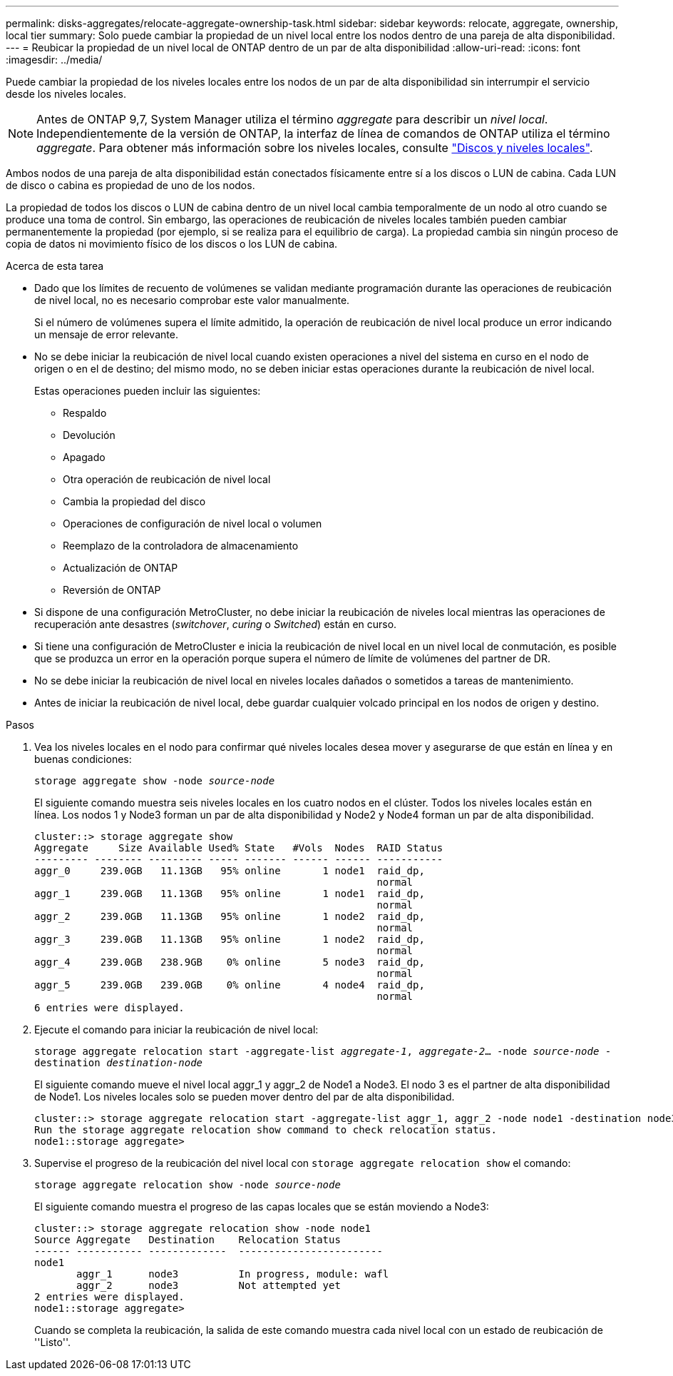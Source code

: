 ---
permalink: disks-aggregates/relocate-aggregate-ownership-task.html 
sidebar: sidebar 
keywords: relocate, aggregate, ownership, local tier 
summary: Solo puede cambiar la propiedad de un nivel local entre los nodos dentro de una pareja de alta disponibilidad. 
---
= Reubicar la propiedad de un nivel local de ONTAP dentro de un par de alta disponibilidad
:allow-uri-read: 
:icons: font
:imagesdir: ../media/


[role="lead"]
Puede cambiar la propiedad de los niveles locales entre los nodos de un par de alta disponibilidad sin interrumpir el servicio desde los niveles locales.


NOTE: Antes de ONTAP 9,7, System Manager utiliza el término _aggregate_ para describir un _nivel local_. Independientemente de la versión de ONTAP, la interfaz de línea de comandos de ONTAP utiliza el término _aggregate_. Para obtener más información sobre los niveles locales, consulte link:../disks-aggregates/index.html["Discos y niveles locales"].

Ambos nodos de una pareja de alta disponibilidad están conectados físicamente entre sí a los discos o LUN de cabina. Cada LUN de disco o cabina es propiedad de uno de los nodos.

La propiedad de todos los discos o LUN de cabina dentro de un nivel local cambia temporalmente de un nodo al otro cuando se produce una toma de control. Sin embargo, las operaciones de reubicación de niveles locales también pueden cambiar permanentemente la propiedad (por ejemplo, si se realiza para el equilibrio de carga). La propiedad cambia sin ningún proceso de copia de datos ni movimiento físico de los discos o los LUN de cabina.

.Acerca de esta tarea
* Dado que los límites de recuento de volúmenes se validan mediante programación durante las operaciones de reubicación de nivel local, no es necesario comprobar este valor manualmente.
+
Si el número de volúmenes supera el límite admitido, la operación de reubicación de nivel local produce un error indicando un mensaje de error relevante.

* No se debe iniciar la reubicación de nivel local cuando existen operaciones a nivel del sistema en curso en el nodo de origen o en el de destino; del mismo modo, no se deben iniciar estas operaciones durante la reubicación de nivel local.
+
Estas operaciones pueden incluir las siguientes:

+
** Respaldo
** Devolución
** Apagado
** Otra operación de reubicación de nivel local
** Cambia la propiedad del disco
** Operaciones de configuración de nivel local o volumen
** Reemplazo de la controladora de almacenamiento
** Actualización de ONTAP
** Reversión de ONTAP


* Si dispone de una configuración MetroCluster, no debe iniciar la reubicación de niveles local mientras las operaciones de recuperación ante desastres (_switchover_, _curing_ o _Switched_) están en curso.
* Si tiene una configuración de MetroCluster e inicia la reubicación de nivel local en un nivel local de conmutación, es posible que se produzca un error en la operación porque supera el número de límite de volúmenes del partner de DR.
* No se debe iniciar la reubicación de nivel local en niveles locales dañados o sometidos a tareas de mantenimiento.
* Antes de iniciar la reubicación de nivel local, debe guardar cualquier volcado principal en los nodos de origen y destino.


.Pasos
. Vea los niveles locales en el nodo para confirmar qué niveles locales desea mover y asegurarse de que están en línea y en buenas condiciones:
+
`storage aggregate show -node _source-node_`

+
El siguiente comando muestra seis niveles locales en los cuatro nodos en el clúster. Todos los niveles locales están en línea. Los nodos 1 y Node3 forman un par de alta disponibilidad y Node2 y Node4 forman un par de alta disponibilidad.

+
[listing]
----
cluster::> storage aggregate show
Aggregate     Size Available Used% State   #Vols  Nodes  RAID Status
--------- -------- --------- ----- ------- ------ ------ -----------
aggr_0     239.0GB   11.13GB   95% online       1 node1  raid_dp,
                                                         normal
aggr_1     239.0GB   11.13GB   95% online       1 node1  raid_dp,
                                                         normal
aggr_2     239.0GB   11.13GB   95% online       1 node2  raid_dp,
                                                         normal
aggr_3     239.0GB   11.13GB   95% online       1 node2  raid_dp,
                                                         normal
aggr_4     239.0GB   238.9GB    0% online       5 node3  raid_dp,
                                                         normal
aggr_5     239.0GB   239.0GB    0% online       4 node4  raid_dp,
                                                         normal
6 entries were displayed.
----
. Ejecute el comando para iniciar la reubicación de nivel local:
+
`storage aggregate relocation start -aggregate-list _aggregate-1_, _aggregate-2_... -node _source-node_ -destination _destination-node_`

+
El siguiente comando mueve el nivel local aggr_1 y aggr_2 de Node1 a Node3. El nodo 3 es el partner de alta disponibilidad de Node1. Los niveles locales solo se pueden mover dentro del par de alta disponibilidad.

+
[listing]
----
cluster::> storage aggregate relocation start -aggregate-list aggr_1, aggr_2 -node node1 -destination node3
Run the storage aggregate relocation show command to check relocation status.
node1::storage aggregate>
----
. Supervise el progreso de la reubicación del nivel local con `storage aggregate relocation show` el comando:
+
`storage aggregate relocation show -node _source-node_`

+
El siguiente comando muestra el progreso de las capas locales que se están moviendo a Node3:

+
[listing]
----
cluster::> storage aggregate relocation show -node node1
Source Aggregate   Destination    Relocation Status
------ ----------- -------------  ------------------------
node1
       aggr_1      node3          In progress, module: wafl
       aggr_2      node3          Not attempted yet
2 entries were displayed.
node1::storage aggregate>
----
+
Cuando se completa la reubicación, la salida de este comando muestra cada nivel local con un estado de reubicación de ''Listo''.


